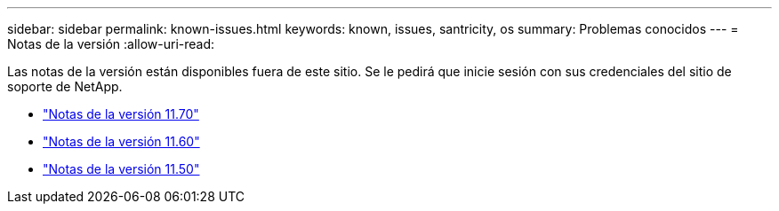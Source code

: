 ---
sidebar: sidebar 
permalink: known-issues.html 
keywords: known, issues, santricity, os 
summary: Problemas conocidos 
---
= Notas de la versión
:allow-uri-read: 


[role="lead"]
Las notas de la versión están disponibles fuera de este sitio. Se le pedirá que inicie sesión con sus credenciales del sitio de soporte de NetApp.

* https://library.netapp.com/ecm/ecm_download_file/ECMLP2874254["Notas de la versión 11.70"^]
* https://library.netapp.com/ecm/ecm_download_file/ECMLP2857931["Notas de la versión 11.60"^]
* https://library.netapp.com/ecm/ecm_download_file/ECMLP2842060["Notas de la versión 11.50"^]

